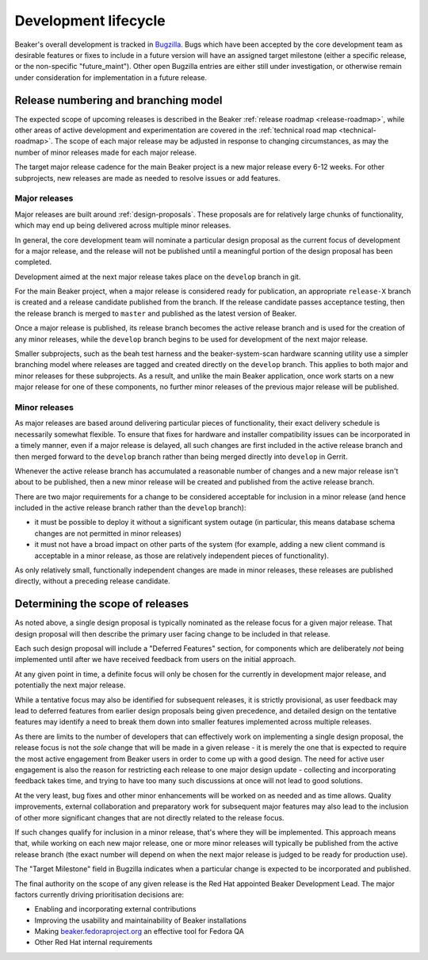 .. _dev-lifecycle:

Development lifecycle
=====================

Beaker's overall development is tracked in `Bugzilla`_. Bugs which have been
accepted by the core development team as desirable features or fixes to
include in a future version will have an assigned target milestone (either
a specific release, or the non-specific "future_maint"). Other open Bugzilla
entries are either still under investigation, or otherwise remain under
consideration for implementation in a future release.

.. _Bugzilla: https://bugzilla.redhat.com/page.cgi?id=browse.html&product=Beaker&product_version=&bug_status=open&tab=summary


Release numbering and branching model
-------------------------------------

The expected scope of upcoming releases is described in the Beaker
:ref:`release roadmap <release-roadmap>`, while other areas of active
development and experimentation are covered in the
:ref:`technical road map <technical-roadmap>`. The scope of each major
release may be adjusted in response to changing circumstances, as may the
number of minor releases made for each major release.

The target major release cadence for the main Beaker project is a new
major release every 6-12 weeks. For other subprojects, new releases are
made as needed to resolve issues or add features.


Major releases
~~~~~~~~~~~~~~

Major releases are built around :ref:`design-proposals`. These proposals are
for relatively large chunks of functionality, which may end up being
delivered across multiple minor releases.

In general, the core development team will nominate a particular design
proposal as the current focus of development for a major release, and the
release will not be published until a meaningful portion of the design
proposal has been completed.

Development aimed at the next major release takes place on the ``develop``
branch in git.

For the main Beaker project, when a major release is considered ready for
publication, an appropriate ``release-X`` branch is created and a
release candidate published from the branch. If the release candidate
passes acceptance testing, then the release branch is merged to
``master`` and published as the latest version of Beaker.

Once a major release is published, its release branch becomes the active
release branch and is used for the creation of any minor releases,
while the ``develop`` branch begins to be used for development of the
next major release.

Smaller subprojects, such as the beah test harness and the
beaker-system-scan hardware scanning utility use a simpler branching
model where releases are tagged and created directly on the ``develop``
branch. This applies to both major and minor releases for these subprojects.
As a result, and unlike the main Beaker application, once work starts on a
new major release for one of these components, no further minor releases of
the previous major release will be published.


Minor releases
~~~~~~~~~~~~~~

As major releases are based around delivering particular pieces of
functionality, their exact delivery schedule is necessarily somewhat
flexible. To ensure that fixes for hardware and installer compatibility
issues can be incorporated in a timely manner, even if a major release
is delayed, all such changes are first included in the active release branch
and then merged forward to the ``develop`` branch rather than being
merged directly into ``develop`` in Gerrit.

Whenever the active release branch has accumulated a reasonable number of
changes and a new major release isn't about to be published, then a new
minor release will be created and published from the active release
branch.

There are two major requirements for a change to be considered acceptable
for inclusion in a minor release (and hence included in the active
release branch rather than the ``develop`` branch):

* it must be possible to deploy it without a significant system outage (in
  particular, this means database schema changes are not permitted in
  minor releases)
* it must not have a broad impact on other parts of the system (for example,
  adding a new client command is acceptable in a minor release, as
  those are relatively independent pieces of functionality).

As only relatively small, functionally independent changes are made in
minor releases, these releases are published directly, without a
preceding release candidate.


Determining the scope of releases
---------------------------------

As noted above, a single design proposal is typically nominated as the
release focus for a given major release. That design proposal will then
describe the primary user facing change to be included in that release.

Each such design proposal will include a "Deferred Features" section,
for components which are deliberately *not* being implemented until after
we have received feedback from users on the initial approach.

At any given point in time, a definite focus will only be chosen for the
currently in development major release, and potentially the next
major release.

While a tentative focus may also be identified for subsequent releases,
it is strictly provisional, as user feedback may lead to deferred features
from earlier design proposals being given precedence, and detailed design
on the tentative features may identify a need to break them down into
smaller features implemented across multiple releases.

As there are limits to the number of developers that can effectively work
on implementing a single design proposal, the release focus is not the
*sole* change that will be made in a given release - it is merely the one
that is expected to require the most active engagement from Beaker users
in order to come up with a good design. The need for active user
engagement is also the reason for restricting each release to one major
design update - collecting and incorporating feedback takes time, and
trying to have too many such discussions at once will not lead to good
solutions.

At the very least, bug fixes and other minor enhancements will be
worked on as needed and as time allows. Quality improvements, external
collaboration and preparatory work for subsequent major features may
also lead to the inclusion of other more significant changes that are
not directly related to the release focus.

If such changes qualify for inclusion in a minor release, that's
where they will be implemented. This approach means that, while working on
each new major release, one or more minor releases will typically be
published from the active release branch (the exact number will depend on
when the next major release is judged to be ready for production use).

The "Target Milestone" field in Bugzilla indicates when a particular change
is expected to be incorporated and published.

The final authority on the scope of any given release is the Red Hat
appointed Beaker Development Lead. The major factors currently driving
prioritisation decisions are:

* Enabling and incorporating external contributions
* Improving the usability and maintainability of Beaker installations
* Making `beaker.fedoraproject.org <http://beaker.fedoraproject.org>`__
  an effective tool for Fedora QA
* Other Red Hat internal requirements
